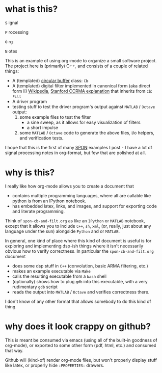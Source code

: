 * what is this?
=S= ignal

=P= rocessing 

=O= rg

=N= otes

This is an example of using org-mode to organize a small software project.
The project here is (primarily) C++, and consists of a couple of related things: 

- A (templated)  [[https://en.wikipedia.org/wiki/Circular_buffer][circular buffer]] class: ~Cb~
- A (templated) digital filter implemented in canonical form (aka direct form II) [[https://en.wikipedia.org/wiki/Digital_filter#Direct_form_II][Wikipedia]], [[https://ccrma.stanford.edu/~jos/fp/Direct_Form_II.html][Stanford CCRMA explanation]] that inherits from ~Cb~: ~Filt~
- A driver program
- testing stuff to test the driver program's output against ~MATLAB~ / ~Octave~ output:
  1) some example files to test the filter
     - a sine sweep, as it allows for easy visualization of filters
     - a short impulse
  2) some ~MATLAB~ / ~Octave~ code to generate the above files, i/o helpers, and verification tests. 

I hope that this is the first of many _SPON_ examples I post - I have a lot of signal processing notes in org-format, but few that are polished at all.

* why is this?
I really like how org-mode allows you to create a document that
- contains multiple programming languages, where all are callable like python is from an IPython notebook.
- has embedded latex, links, and images, and support for exporting code and literate programming.

Think of ~spon-cb-and-filt.org~ as like an ~IPython~ or ~MATLAB~ notebook, except that it allows you to include ~C++~, ~sh~, ~xml~, (or, really, just about any language under the sun) alongside ~Python~ and or ~MATLAB~. 

In general, one kind of place where this kind of document is useful is for exploring and implementing dsp-ish things where it isn't necessarily obvious how to verify correctness. In particular the ~spon-cb-and-filt.org~ document
- does some dsp stuff in ~C++~ (convolution, basic ARMA filtering, etc.)
- makes an example executable via ~Make~
- calls the resulting executable from a ~bash~ shell
- (optionally) shows how to plug ~gdb~ into this executable, with a very rudimentary ~gdb~ script
- reads the output into ~MATLAB~ / ~Octave~ and verifies correctness there.

I don't know of any other format that allows somebody to do this kind of thing.

* why does it look crappy on github?
This is meant be consumed via emacs (using all of the built-in goodness of org-mode), or exported to some other form (pdf, html, etc.) and consumed that way. 

Github will (kind-of) render org-mode files, but won't properly display stuff like latex, or properly hide ~:PROPERTIES:~ drawers.
